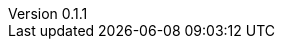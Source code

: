 :author: Mohammad Hewedy, The Spring Data JPA MongoDB Expressions Team
:revnumber: 0.1.1
:jsondir: ../src/test/resources
:sectlinks: true
:source-highlighter: highlight.js
